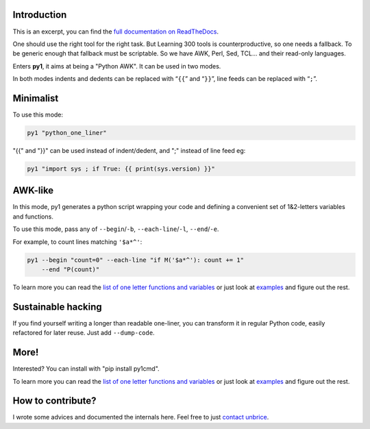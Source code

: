 Introduction
------------

.. image:: https://travis-ci.org/unbrice/py1.svg?branch=master
    :target: https://travis-ci.org/unbrice/py1

.. image:: https://coveralls.io/repos/unbrice/py1/badge.png?branch=master
  :target: https://coveralls.io/r/unbrice/py1?branch=master

.. image:: https://gemnasium.com/unbrice/py1.svg
    :target: https://gemnasium.com/unbrice/py1

This is an excerpt, you can find the `full documentation on ReadTheDocs <http://py1.vleu.net/>`_.

.. FILTER_SPHINX_DOC_BEFORE_THIS_LINE
.. note: this file is also included by docs/index.rst, from this line onwards

One should use the right tool for the right task. But Learning 300 tools is counterproductive, so one needs a fallback. To be generic enough that fallback must be scriptable. So we have AWK, Perl, Sed, TCL... and their read-only languages.

Enters **py1**, it aims at being a "Python AWK". It can be used in two modes.

In both modes indents and dedents can be replaced with “``{{``” and “``}}``”, line feeds can be replaced with “``;``”.

Minimalist
----------

To use this mode:

.. code-block:: bash

   py1 "python_one_liner"

"{{" and "}}" can be used instead of indent/dedent, and ";" instead of line feed eg:

.. code-block:: bash

   py1 "import sys ; if True: {{ print(sys.version) }}"


AWK-like
--------

In this mode, py1 generates a python script wrapping your code and defining a convenient set of 1&2-letters variables and functions.

To use this mode, pass any of ``--begin``/``-b``, ``--each-line``/``-l``, ``--end``/``-e``.

For example, to count lines matching ``'$a*^'``:

.. code-block:: bash

    py1 --begin "count=0" --each-line "if M('$a*^'): count += 1"
        --end "P(count)"

To learn more you can read the
`list of one letter functions and variables <http://py1.vleu.net/page/variables.html>`_
or just look at
`examples <http://py1.vleu.net/page/examples.html>`_
and figure out the rest.


Sustainable hacking
-------------------

If you find yourself writing a longer than readable one-liner, you can
transform it in regular Python code, easily refactored for later reuse.
Just add ``--dump-code``.

More!
-----

Interested? You can install with "pip install py1cmd".

To learn more you can read the
`list of one letter functions and variables <http://py1.vleu.net/page/variables.html>`_
or just look at
`examples <http://py1.vleu.net/page/examples.html>`_
and figure out the rest.


How to contribute?
------------------

I wrote some advices and documented the internals here. Feel free to
just `contact unbrice <mailto:unbrice@vleu.net>`_.

